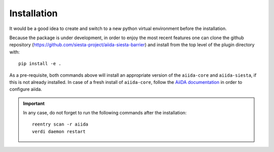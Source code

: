 Installation
++++++++++++

It would be a good idea to create and switch to a new python virtual
environment before the installation.

Because the package is under development, in order to enjoy the most recent features
one can clone the github repository
(https://github.com/siesta-project/aiida-siesta-barrier) and install
from the top level of the plugin directory with::

    pip install -e .

As a pre-requisite, both commands above will install an appropriate version of the
``aiida-core`` and ``aiida-siesta``, if this is not already installed.
In case of a fresh install of ``aiida-core``, follow the `AiiDA documentation`_
in order to configure aiida.

.. important:: In any case, do not forget to run the following commands after the 
   installation::
                
        reentry scan -r aiida
        verdi daemon restart


.. _AiiDA documentation: https://aiida.readthedocs.io/projects/aiida-core/en/stable/
